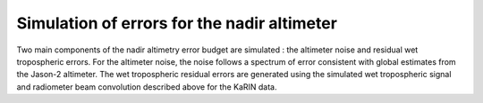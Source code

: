 Simulation of errors for the nadir altimeter
============================================

Two main components of the nadir altimetry error budget are simulated : the
altimeter noise and residual wet tropospheric errors. For the altimeter noise,
the noise follows a spectrum of error consistent with global estimates from the
Jason-2 altimeter. The wet tropospheric residual errors are generated using the
simulated wet tropospheric signal and radiometer beam convolution described
above for the KaRIN data.
